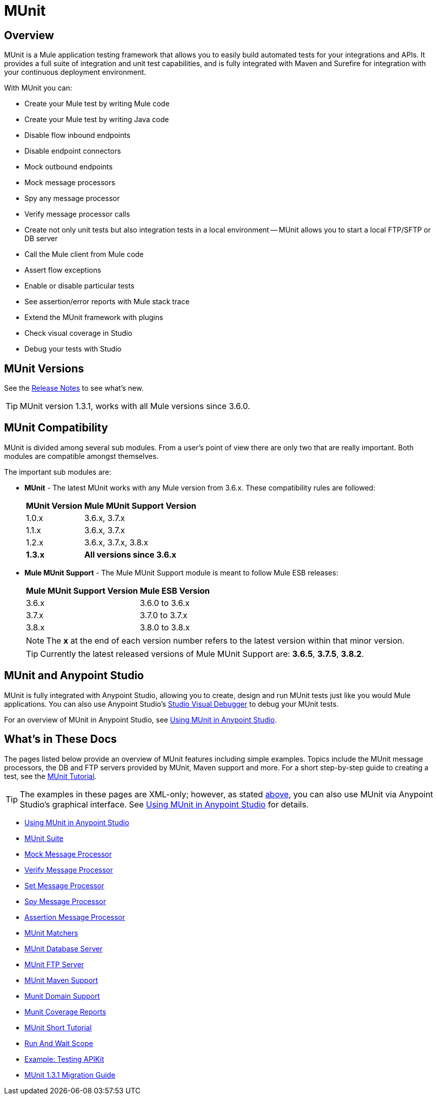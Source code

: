= MUnit
:version-info: 3.7.0 and newer
:keywords: munit, testing, unit testing

== Overview

MUnit is a Mule application testing framework that allows you to easily build automated tests for your integrations and APIs. It provides a full suite of integration and unit test capabilities, and is fully integrated with Maven and Surefire for integration with your continuous deployment environment.

With MUnit you can:

* Create your Mule test by writing Mule code
* Create your Mule test by writing Java code
* Disable flow inbound endpoints
* Disable endpoint connectors
* Mock outbound endpoints
* Mock message processors
* Spy any message processor
* Verify message processor calls
* Create not only unit tests but also integration tests in a local environment -- MUnit allows you to start a local FTP/SFTP or DB server
* Call the Mule client from Mule code
* Assert flow exceptions
* Enable or disable particular tests
* See assertion/error reports with Mule stack trace
* Extend the MUnit framework with plugins
* Check visual coverage in Studio
* Debug your tests with Studio

== MUnit Versions

See the link:/release-notes/munit-1.3.1-release-notes[Release Notes] to see what's new.

TIP: MUnit version 1.3.1, works with all Mule versions since 3.6.0.

== MUnit Compatibility

MUnit is divided among several sub modules. From a user's point of view there are only two that are really important. Both modules are compatible amongst themselves.

The important sub modules are:

* *MUnit* - The latest MUnit works with any Mule version from 3.6.x. These
compatibility rules are followed:
+
[%header%autowidth.spread]
|===
|MUnit Version |Mule MUnit Support Version
|1.0.x |3.6.x, 3.7.x
|1.1.x |3.6.x, 3.7.x
|1.2.x |3.6.x, 3.7.x, 3.8.x
|*1.3.x* |*All versions since 3.6.x*
|===
* *Mule MUnit Support* - The Mule MUnit Support module is meant to follow Mule ESB releases:
+
[%header%autowidth.spread]
|===
|Mule MUnit Support Version |Mule ESB Version
|3.6.x |3.6.0 to 3.6.x
|3.7.x |3.7.0 to 3.7.x
|3.8.x |3.8.0 to 3.8.x
|===
+
NOTE: The *x* at the end of each version number refers to the latest version within that minor version.
+
TIP: Currently the latest released versions of Mule MUnit Support are:  *3.6.5*, *3.7.5*, *3.8.2*.


[[studio]]
== MUnit and Anypoint Studio

MUnit is fully integrated with Anypoint Studio, allowing you to create, design and run MUnit tests just like you would Mule applications. You can also use Anypoint Studio's link:/mule-user-guide/v/3.7/studio-visual-debugger[Studio Visual Debugger] to debug your MUnit tests.

For an overview of MUnit in Anypoint Studio, see link:/munit/v/1.3.1/using-munit-in-anypoint-studio[Using MUnit in Anypoint Studio].

== What's in These Docs

The pages listed below provide an overview of MUnit features including simple examples. Topics include the MUnit message processors, the DB and FTP servers provided by MUnit, Maven support and more. For a short step-by-step guide to creating a test, see the link:/munit/v/1.3.1/munit-short-tutorial[MUnit Tutorial].

TIP: The examples in these pages are XML-only; however, as stated <<studio,above>>, you can also use MUnit via Anypoint Studio's graphical interface. See link:/munit/v/1.3.1/using-munit-in-anypoint-studio[Using MUnit in Anypoint Studio] for details.

* link:/munit/v/1.3.1/using-munit-in-anypoint-studio[Using MUnit in Anypoint Studio]
* link:/munit/v/1.3.1/munit-suite[MUnit Suite]
* link:/munit/v/1.3.1/mock-message-processor[Mock Message Processor]
* link:/munit/v/1.3.1/verify-message-processor[Verify Message Processor]
* link:/munit/v/1.3.1/set-message-processor[Set Message Processor]
* link:/munit/v/1.3.1/spy-message-processor[Spy Message Processor]
* link:/munit/v/1.3.1/assertion-message-processor[Assertion Message Processor]
* link:/munit/v/1.3.1/munit-matchers[MUnit Matchers]
* link:/munit/v/1.3.1/munit-database-server[MUnit Database Server]
* link:/munit/v/1.3.1/munit-ftp-server[MUnit FTP Server]
* link:/munit/v/1.3.1/munit-maven-support[MUnit Maven Support]
* link:/munit/v/1.3.1/munit-domain-support[Munit Domain Support]
* link:/munit/v/1.3.1/munit-coverage-report[Munit Coverage Reports]
* link:/munit/v/1.3.1/munit-short-tutorial[MUnit Short Tutorial]
* link:/munit/v/1.3.1/run-and-wait-scope[Run And Wait Scope]
* link:/munit/v/1.3.1/example-testing-apikit[Example: Testing APIKit]
* link:/munit/v/1.3.1/munit-1.3.1-migration-guide[MUnit 1.3.1 Migration Guide]
